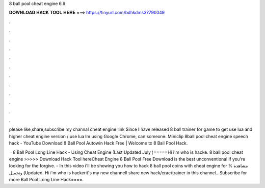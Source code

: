 8 ball pool cheat engine 6.6



𝐃𝐎𝐖𝐍𝐋𝐎𝐀𝐃 𝐇𝐀𝐂𝐊 𝐓𝐎𝐎𝐋 𝐇𝐄𝐑𝐄 ===> https://tinyurl.com/bdhkdms3?790049



.



.



.



.



.



.



.



.



.



.



.



.

please like,share,subscribe my channal cheat engine link  Since I have released 8 ball trainer for game to get use lua and higher cheat engine version / use lua  Im using Google Chrome, can someone. Miniclip 8ball pool cheat engine speech hack - YouTube Download 8 Ball Pool Autowin Hack Free | Welcome to 8 Ball Pool Hack.

 · 8 Ball Pool Long Line Hack - Using Cheat Engine (Last Updated July )=====Hi i'm who is hacke. 8 ball pool cheat engine >>>>> Download Hack Tool hereCheat Engine 8 Ball Pool Free Download is the best unconventional if you're looking for the forgive. - In this video i'll be showing you how to hack 8 ball pool coins with cheat engine for  % مشاهدة وتحميل (Updated. Hi i'm who is hackerit's my new channelI share new hack/crac/trainer in this channel.. Subscribe for more Ball Pool Long Line Hack====.
